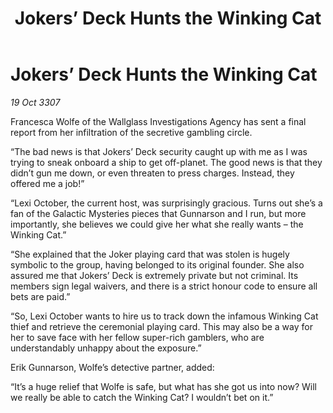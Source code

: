 :PROPERTIES:
:ID:       ffd81173-fa55-40e3-ae9d-a8307b375888
:END:
#+title: Jokers’ Deck Hunts the Winking Cat
#+filetags: :galnet:

* Jokers’ Deck Hunts the Winking Cat

/19 Oct 3307/

Francesca Wolfe of the Wallglass Investigations Agency has sent a final report from her infiltration of the secretive gambling circle. 

“The bad news is that Jokers’ Deck security caught up with me as I was trying to sneak onboard a ship to get off-planet. The good news is that they didn’t gun me down, or even threaten to press charges. Instead, they offered me a job!” 

“Lexi October, the current host, was surprisingly gracious. Turns out she’s a fan of the Galactic Mysteries pieces that Gunnarson and I run, but more importantly, she believes we could give her what she really wants – the Winking Cat.” 

“She explained that the Joker playing card that was stolen is hugely symbolic to the group, having belonged to its original founder. She also assured me that Jokers’ Deck is extremely private but not criminal. Its members sign legal waivers, and there is a strict honour code to ensure all bets are paid.” 

“So, Lexi October wants to hire us to track down the infamous Winking Cat thief and retrieve the ceremonial playing card. This may also be a way for her to save face with her fellow super-rich gamblers, who are understandably unhappy about the exposure.” 

Erik Gunnarson, Wolfe’s detective partner, added: 

“It’s a huge relief that Wolfe is safe, but what has she got us into now? Will we really be able to catch the Winking Cat? I wouldn’t bet on it.”
